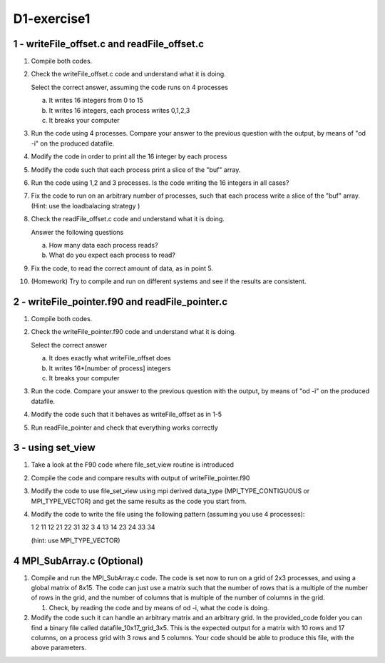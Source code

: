============
D1-exercise1
============

1 - writeFile_offset.c and readFile_offset.c
============================================

1. Compile both codes. 
2. Check the writeFile_offset.c code and understand what it is doing. 

   Select the correct answer, assuming the code runs on 4 processes

   a. It writes 16 integers from 0 to 15

   b. It writes 16 integers, each process writes 0,1,2,3 

   c. It breaks your computer

3. Run the code using 4 processes. Compare your answer to the previous question with the output, by means of "od -i" on the produced datafile. 

4. Modify the code in order to print all the 16 integer by each process

5. Modify the code such that each process print a slice of the "buf" array. 

6. Run the code using 1,2 and 3 processes. Is the code writing the 16 integers in all cases?

7. Fix the code to run on an arbitrary number of processes, such that each process write a slice of the "buf" array. 
   (Hint: use the loadbalacing strategy )	

8. Check the readFile_offset.c code and understand what it is doing. 
  
   Answer the following questions

   a. How many data each process reads?
   b. What do you expect each process to read?

9. Fix the code, to read the correct amount of data, as in point 5.
  
10. (Homework) Try to compile and run on different systems and see if the results are consistent.

2 - writeFile_pointer.f90 and readFile_pointer.c
================================================

1. Compile both codes.

2. Check the writeFile_pointer.f90 code and understand what it is doing. 
 
   Select the correct answer

   a. It does exactly what writeFile_offset does 
   b. It writes 16*[number of process] integers
   c. It breaks your computer

3. Run the code. Compare your answer to the previous question with the output, by means of "od -i" on the produced datafile.

4. Modify the code such that it behaves as writeFile_offset as in 1-5

5. Run readFile_pointer and check that everything works correctly


3 - using set_view
==========================================

1. Take a look at the F90 code where file_set_view routine is introduced

2. Compile the code and compare results with output of writeFile_pointer.f90

3. Modify the code to use file_set_view using mpi derived data_type (MPI_TYPE_CONTIGUOUS or MPI_TYPE_VECTOR) and get the same results as the code you start from.

4. Modify the code to write the file using the following pattern (assuming you use 4 processes):

   1 2 11 12 21 22 31 32 3 4 13 14 23 24 33 34

   (hint: use MPI_TYPE_VECTOR)


4 MPI_SubArray.c (Optional) 
===========================

1. Compile and run the MPI_SubArray.c code. The code is set now to run on a grid of 2x3 processes, and using a global matrix of 8x15. The code can
   just use a matrix such that the number of rows that is a multiple of the number of rows in the grid, and the number of columns that is multiple of the number of columns in the grid.

   1. Check, by reading the code and by means of od -i, what the code is doing.

2. Modify the code such it can handle an arbitrary matrix and an arbitrary grid.
   In the provided_code folder you can find a binary file called datafile_10x17_grid_3x5.
   This is the expected output for a matrix with 10 rows and 17 columns, on a process grid with
   3 rows and 5 columns. Your code should be able to produce this file, with the above parameters.

